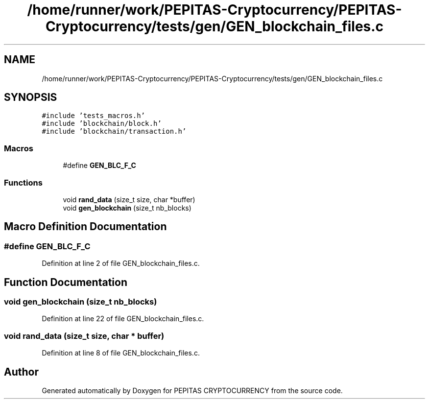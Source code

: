 .TH "/home/runner/work/PEPITAS-Cryptocurrency/PEPITAS-Cryptocurrency/tests/gen/GEN_blockchain_files.c" 3 "Mon Jun 14 2021" "PEPITAS CRYPTOCURRENCY" \" -*- nroff -*-
.ad l
.nh
.SH NAME
/home/runner/work/PEPITAS-Cryptocurrency/PEPITAS-Cryptocurrency/tests/gen/GEN_blockchain_files.c
.SH SYNOPSIS
.br
.PP
\fC#include 'tests_macros\&.h'\fP
.br
\fC#include 'blockchain/block\&.h'\fP
.br
\fC#include 'blockchain/transaction\&.h'\fP
.br

.SS "Macros"

.in +1c
.ti -1c
.RI "#define \fBGEN_BLC_F_C\fP"
.br
.in -1c
.SS "Functions"

.in +1c
.ti -1c
.RI "void \fBrand_data\fP (size_t size, char *buffer)"
.br
.ti -1c
.RI "void \fBgen_blockchain\fP (size_t nb_blocks)"
.br
.in -1c
.SH "Macro Definition Documentation"
.PP 
.SS "#define GEN_BLC_F_C"

.PP
Definition at line 2 of file GEN_blockchain_files\&.c\&.
.SH "Function Documentation"
.PP 
.SS "void gen_blockchain (size_t nb_blocks)"

.PP
Definition at line 22 of file GEN_blockchain_files\&.c\&.
.SS "void rand_data (size_t size, char * buffer)"

.PP
Definition at line 8 of file GEN_blockchain_files\&.c\&.
.SH "Author"
.PP 
Generated automatically by Doxygen for PEPITAS CRYPTOCURRENCY from the source code\&.
